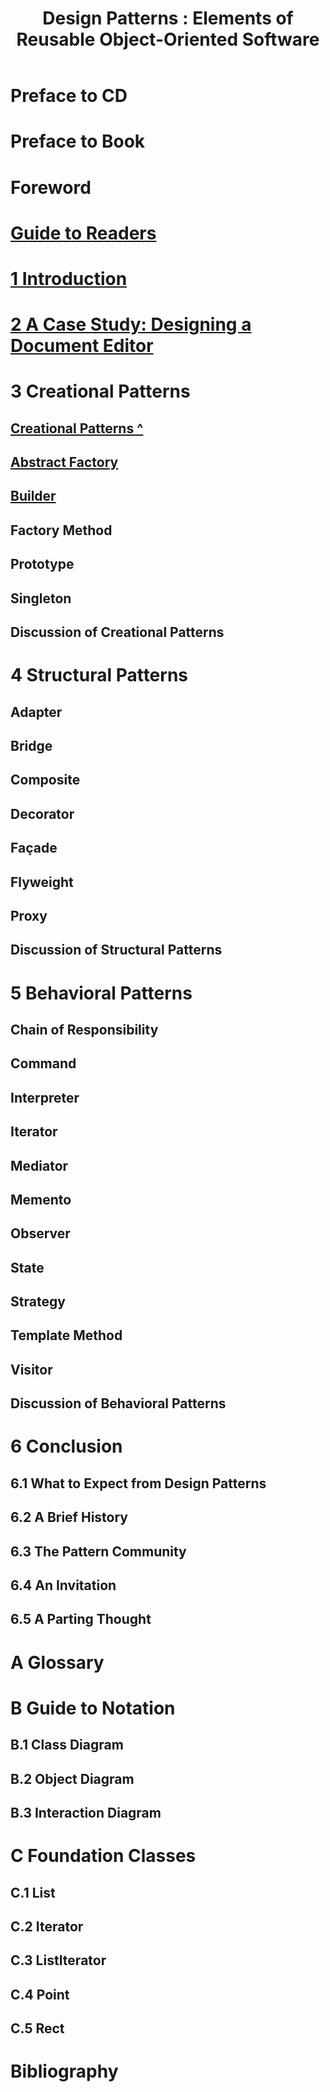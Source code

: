 #+TITLE: Design Patterns : Elements of Reusable Object-Oriented Software
* Preface to CD
* Preface to Book
* Foreword
* [[file:Guide to Readers.org][Guide to Readers]]
* [[file:1 Introduction.org][1 Introduction]]
* [[file:2 A Case Study: Designing a Document Editor.org][2 A Case Study: Designing a Document Editor]]
* 3 Creational Patterns
** [[file:Creational Patterns ^.org][Creational Patterns ^]] 
** [[file:Abstract Factory.org][Abstract Factory]]
** [[file:Builder.org][Builder]]
** Factory Method
** Prototype
** Singleton
** Discussion of Creational Patterns
* 4 Structural Patterns
** Adapter
** Bridge
** Composite
** Decorator
** Façade
** Flyweight
** Proxy
** Discussion of Structural Patterns
* 5 Behavioral Patterns
** Chain of Responsibility
** Command
** Interpreter
** Iterator
** Mediator
** Memento
** Observer
** State
** Strategy
** Template Method
** Visitor
** Discussion of Behavioral Patterns
* 6 Conclusion
** 6.1 What to Expect from Design Patterns
** 6.2 A Brief History
** 6.3 The Pattern Community
** 6.4 An Invitation
** 6.5 A Parting Thought
* A Glossary
* B Guide to Notation
** B.1 Class Diagram
** B.2 Object Diagram
** B.3 Interaction Diagram
* C Foundation Classes
** C.1 List
** C.2 Iterator
** C.3 ListIterator
** C.4 Point
** C.5 Rect
* Bibliography

